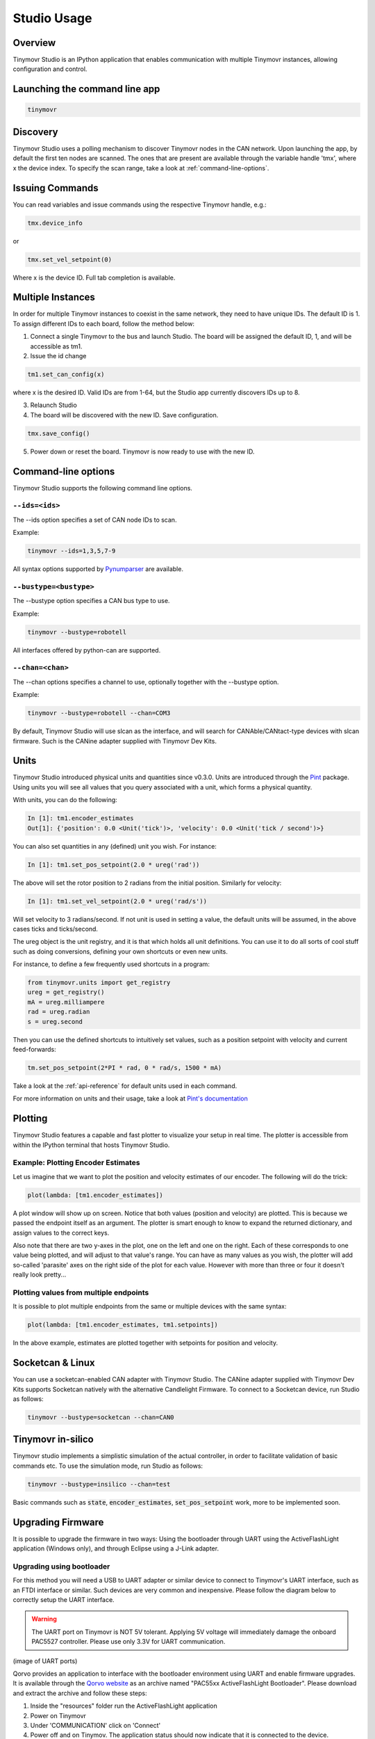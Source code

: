 ************
Studio Usage
************

Overview
########

Tinymovr Studio is an IPython application that enables communication with multiple Tinymovr instances, allowing configuration and control. 


Launching the command line app
##############################

.. code-block:: console

    tinymovr


Discovery
#########

Tinymovr Studio uses a polling mechanism to discover Tinymovr nodes in the CAN network. Upon launching the app, by default the first ten nodes are scanned. The ones that are present are available through the variable handle 'tmx', where x the device index. To specify the scan range, take a look at :ref:`command-line-options`.


Issuing Commands
################

You can read variables and issue commands using the respective Tinymovr handle, e.g.:

.. code-block:: python

    tmx.device_info

or

.. code-block:: python

    tmx.set_vel_setpoint(0)

Where x is the device ID. Full tab completion is available.


Multiple Instances
##################

In order for multiple Tinymovr instances to coexist in the same network, they need to have unique IDs. The default ID is 1. To assign different IDs to each board, follow the method below:

1. Connect a single Tinymovr to the bus and launch Studio. The board will be assigned the default ID, 1, and will be accessible as tm1.

2. Issue the id change

.. code-block:: python

    tm1.set_can_config(x)

where x is the desired ID. Valid IDs are from 1-64, but the Studio app currently discovers IDs up to 8.

3. Relaunch Studio

4. The board will be discovered with the new ID. Save configuration.

.. code-block:: python

    tmx.save_config()

5. Power down or reset the board. Tinymovr is now ready to use with the new ID.

.. _command-line-options:

Command-line options
####################

Tinymovr Studio supports the following command line options.


``--ids=<ids>``
===============

The --ids option specifies a set of CAN node IDs to scan. 

Example:

.. code-block:: console

    tinymovr --ids=1,3,5,7-9

All syntax options supported by `Pynumparser <https://pypi.org/project/pynumparser/>`_ are available.


``--bustype=<bustype>``
=======================

The --bustype option specifies a CAN bus type to use.

Example:

.. code-block:: console

    tinymovr --bustype=robotell

All interfaces offered by python-can are supported.


``--chan=<chan>``
=================

The --chan options specifies a channel to use, optionally together with the --bustype option. 

Example:

.. code-block:: console

    tinymovr --bustype=robotell --chan=COM3

By default, Tinymovr Studio will use slcan as the interface, and will search for CANAble/CANtact-type devices with slcan firmware. Such is the CANine adapter supplied with Tinymovr Dev Kits.


Units
#####

Tinymovr Studio introduced physical units and quantities since v0.3.0. Units are introduced through the `Pint <https://pypi.org/project/Pint/>`_ package. Using units you will see all values that you query associated with a unit, which forms a physical quantity.

With units, you can do the following:

.. code-block:: python

    In [1]: tm1.encoder_estimates
    Out[1]: {'position': 0.0 <Unit('tick')>, 'velocity': 0.0 <Unit('tick / second')>}

You can also set quantities in any (defined) unit you wish. For instance:

.. code-block:: python

    In [1]: tm1.set_pos_setpoint(2.0 * ureg('rad'))

The above will set the rotor position to 2 radians from the initial position. Similarly for velocity:

.. code-block:: python

    In [1]: tm1.set_vel_setpoint(2.0 * ureg('rad/s'))

Will set velocity to 3 radians/second. If not unit is used in setting a value, the default units will be assumed, in the above cases ticks and ticks/second.

The ureg object is the unit registry, and it is that which holds all unit definitions. You can use it to do all sorts of cool stuff such as doing conversions, defining your own shortcuts or even new units.

For instance, to define a few frequently used shortcuts in a program:

.. code-block:: python

    from tinymovr.units import get_registry
    ureg = get_registry()
    mA = ureg.milliampere
    rad = ureg.radian
    s = ureg.second

Then you can use the defined shortcuts to intuitively set values, such as a position setpoint with velocity and current feed-forwards:

.. code-block:: python

    tm.set_pos_setpoint(2*PI * rad, 0 * rad/s, 1500 * mA)

Take a look at the :ref:`api-reference` for default units used in each command.

For more information on units and their usage, take a look at `Pint's documentation <https://pint.readthedocs.io/en/stable/>`_


Plotting
########

Tinymovr Studio features a capable and fast plotter to visualize your setup in real time. The plotter is accessible from within the IPython terminal that hosts Tinymovr Studio.


Example: Plotting Encoder Estimates
===================================

Let us imagine that we want to plot the position and velocity estimates of our encoder. The following will do the trick:

.. code-block:: python

    plot(lambda: [tm1.encoder_estimates])

A plot window will show up on screen. Notice that both values (position and velocity) are plotted. This is because we passed the endpoint itself as an argument. The plotter is smart enough to know to expand the returned dictionary, and assign values to the correct keys.

Also note that there are two y-axes in the plot, one on the left and one on the right. Each of these corresponds to one value being plotted, and will adjust to that value's range. You can have as many values as you wish, the plotter will add so-called 'parasite' axes on the right side of the plot for each value. However with more than three or four it doesn't really look pretty...


Plotting values from multiple endpoints
=======================================

It is possible to plot multiple endpoints from the same or multiple devices with the same syntax:

.. code-block:: python

    plot(lambda: [tm1.encoder_estimates, tm1.setpoints])

In the above example, estimates are plotted together with setpoints for position and velocity.


Socketcan & Linux
#################

You can use a socketcan-enabled CAN adapter with Tinymovr Studio. The CANine adapter supplied with Tinymovr Dev Kits supports Socketcan natively with the alternative Candlelight Firmware. To connect to a Socketcan device, run Studio as follows:

.. code-block:: console

    tinymovr --bustype=socketcan --chan=CAN0


Tinymovr in-silico
##################

Tinymovr studio implements a simplistic simulation of the actual controller, in order to facilitate validation of basic commands etc. To use the simulation mode, run Studio as follows:

.. code-block:: console

    tinymovr --bustype=insilico --chan=test

Basic commands such as :code:`state`, :code:`encoder_estimates`, :code:`set_pos_setpoint` work, more to be implemented soon.


Upgrading Firmware
##################

It is possible to upgrade the firmware in two ways: Using the bootloader through UART using the ActiveFlashLight application (Windows only), and through Eclipse using a J-Link adapter.


Upgrading using bootloader
==========================

For this method you will need a USB to UART adapter or similar device to connect to Tinymovr's UART interface, such as an FTDI interface or similar. Such devices are very common and inexpensive. Please follow the diagram below to correctly setup the UART interface.


.. warning::
   The UART port on Tinymovr is NOT 5V tolerant. Applying 5V voltage will immediately damage the onboard PAC5527 controller. Please use only 3.3V for UART communication.
   
(image of UART ports)

Qorvo provides an application to interface with the bootloader environment using UART and enable firmware upgrades. It is available through the `Qorvo website <https://www.qorvo.com/products/p/PAC5527#evaluation-tools>`_ as an archive named "PAC55xx ActiveFlashLight Bootloader". Please download and extract the archive and follow these steps:

1. Inside the "resources" folder run the ActiveFlashLight application
2. Power on Tinymovr
3. Under 'COMMUNICATION' click on 'Connect'
4. Power off and on Tinymov. The application status should now indicate that it is connected to the device. 
5. Under 'PROGRAMMING' click on 'Browse...' and find the firmware .bin file
6. Under 'PROGRAMMING' click on 'Auto Program'. The application will erase, flash and verify the device with the new firmware. Wait for the process to complete
7. Once complete, power off Tinymovr and quit the application

You should now be able to use Tinymovr as usual with the new firmware.


Upgrading using J-Link
======================

Please see :ref:`setting-up-eclipse` and :ref:`setting-up-jlink`.


We are actively working to provide a cross-platform utility to allow easy firmware file flashing using the command line.

